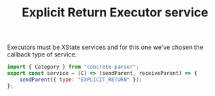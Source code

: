 #+TITLE: Explicit Return Executor service
#+PROPERTY: header-args    :comments both :tangle ../../src/executors/explicitReturn.js

Executors must be XState services and for this one we've chosen the callback type of service.

#+begin_src js
import { Category } from "concrete-parser";
export const service = (C) => (sendParent, receiveParent) => {
    sendParent({ type: "EXPLICIT_RETURN" });
};
#+end_src


